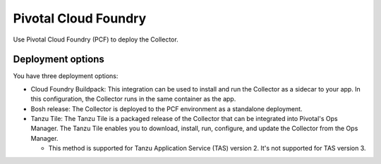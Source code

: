 .. _deployments-pivotal-cloudfoundry:

****************************
Pivotal Cloud Foundry 
****************************

.. meta::
      :description: Use Pivotal Cloud Foundry Tanzu to install and configure the OpenTelemetry Collector.

Use Pivotal Cloud Foundry (PCF) to deploy the Collector.

Deployment options
=========================

You have three deployment options:

* Cloud Foundry Buildpack: This integration can be used to install and run the Collector as a sidecar to your app. In this configuration, the Collector runs in the same container as the app.

* Bosh release: The Collector is deployed to the PCF environment as a standalone deployment.

* Tanzu Tile: The Tanzu Tile is a packaged release of the Collector that can be integrated into Pivotal's Ops Manager. The Tanzu Tile enables you to download, install, run, configure, and update the Collector from the Ops Manager.

  * This method is supported for Tanzu Application Service (TAS) version 2. It's not supported for TAS version 3.

